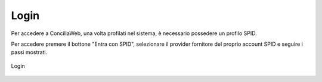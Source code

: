 Login
==========

.. nota::

   Per tutti gli utenti Corecom/Agcom è obligatorio l'accesso SPID. L'account deve essere riferito a persona fisica.

Per accedere a ConciliaWeb, una volta profilati nel sistema, è necessario possedere un profilo SPID.

Per accedere premere il bottone "Entra con SPID", selezionare il provider fornitore del proprio account SPID e seguire i passi mostrati.

.. figure:: /media/login.png
   :align: center
   :name: login
   :alt: Login

   Login

